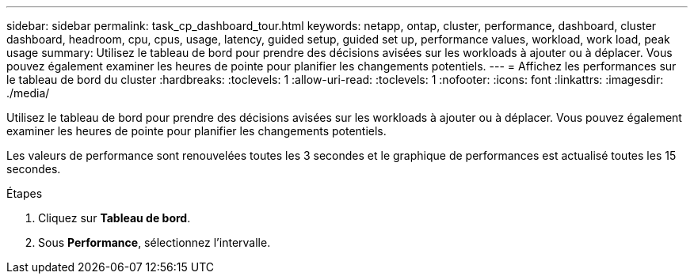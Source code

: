 ---
sidebar: sidebar 
permalink: task_cp_dashboard_tour.html 
keywords: netapp, ontap, cluster, performance, dashboard, cluster dashboard, headroom, cpu, cpus, usage, latency, guided setup, guided set up, performance values, workload, work load, peak usage 
summary: Utilisez le tableau de bord pour prendre des décisions avisées sur les workloads à ajouter ou à déplacer. Vous pouvez également examiner les heures de pointe pour planifier les changements potentiels. 
---
= Affichez les performances sur le tableau de bord du cluster
:hardbreaks:
:toclevels: 1
:allow-uri-read: 
:toclevels: 1
:nofooter: 
:icons: font
:linkattrs: 
:imagesdir: ./media/


[role="lead"]
Utilisez le tableau de bord pour prendre des décisions avisées sur les workloads à ajouter ou à déplacer. Vous pouvez également examiner les heures de pointe pour planifier les changements potentiels.

Les valeurs de performance sont renouvelées toutes les 3 secondes et le graphique de performances est actualisé toutes les 15 secondes.

.Étapes
. Cliquez sur *Tableau de bord*.
. Sous *Performance*, sélectionnez l'intervalle.

